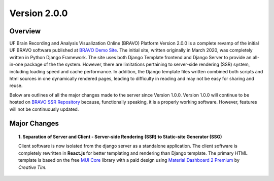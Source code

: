 Version 2.0.0
===============================================

Overview
---------------------------------------------
UF Brain Recording and Analysis Visualization Online (BRAVO) Platform Version 2.0.0 is a complete revamp of the initial 
UF BRAVO software published at `BRAVO Demo Site <https://bravo.jcagle.solutions>`_. 
The initial site, written originally in March 2020, was completely written in Python Django Framework. 
The site uses both Django Template frontend and Django Server to provide an all-in-one package of the the system. 
However, there are limitations pertaining to server-side rendering (SSR) system, including loading speed and cache performance. 
In addition, the Django template files written combined both scripts and html sources in one dynamically rendered pages, 
leading to difficulty in reading and may not be easy for sharing and reuse.

Below are outlines of all the major changes made to the server since Version 1.0.0. 
Version 1.0.0 will continue to be hosted on `BRAVO SSR Repository <https://github.com/Fixel-Institute/BRAVO_SSR>`_ because, 
functionally speaking, it is a properly working software. However, features will not be continuously updated. 

Major Changes 
---------------------------------------------

.. topic:: 1. Separation of Server and Client - Server-side Rendering (SSR) to Static-site Generator (SSG)

  Client software is now isolated from the django server as a standalone application. 
  The client software is completely rewritten in **React.js** for better templating and rendering than Django template.
  The primary HTML template is based on the free `MUI Core <https://mui.com/core/>`_ library with a paid design using
  `Material Dashboard 2 Premium <https://www.creative-tim.com/product/material-dashboard-pro-react>`_ by *Creative Tim*. 
  
  


